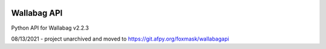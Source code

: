 .. image:: http://img.shields.io/badge/python-3.6-orange.svg
    :target: https://pypi.python.org/pypi/django-th/
    :alt: Python version supported


.. image:: http://img.shields.io/badge/license-BSD-blue.svg
    :target: https://pypi.python.org/pypi/django-th/
    :alt: License


============
Wallabag API
============

Python API for Wallabag v2.2.3

08/13/2021 - project unarchived and moved to https://git.afpy.org/foxmask/wallabagapi

